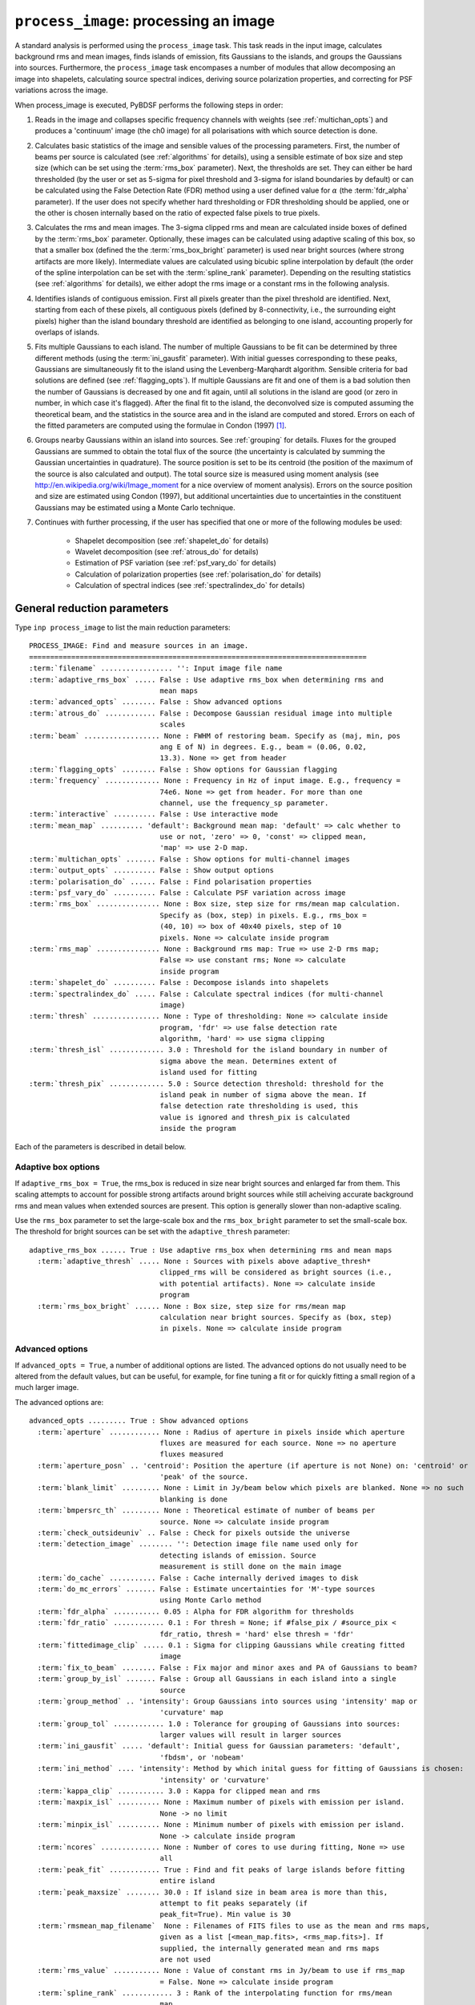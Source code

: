 .. _process_image:

***********************************************
``process_image``: processing an image
***********************************************

A standard analysis is performed using the ``process_image`` task. This task reads in the input image, calculates background rms and mean images, finds islands of emission, fits Gaussians to the islands, and groups the Gaussians into sources. Furthermore, the ``process_image`` task encompases a number of modules that allow decomposing an image into shapelets, calculating source spectral indices, deriving source polarization properties, and correcting for PSF variations across the image.

When process_image is executed, PyBDSF performs the following steps in
order:

#. Reads in the image and collapses specific frequency channels with weights (see :ref:`multichan_opts`) and produces a 'continuum' image (the ch0 image) for all polarisations with which source detection is done.

#. Calculates basic statistics of the image and sensible values of the processing parameters. First, the number of beams per
   source is calculated (see :ref:`algorithms` for details), using a
   sensible estimate of box size and step size (which can be set using the
   :term:`rms_box` parameter). Next, the thresholds are set. They can either be
   hard thresholded (by the user or set as 5-sigma for pixel threshold and
   3-sigma for island boundaries by default) or can be calculated using the
   False Detection Rate (FDR) method using a user defined value for
   :math:`\alpha` (the :term:`fdr_alpha` parameter). If the user does not specify whether hard thresholding or FDR thresholding
   should be applied, one or the other is chosen internally based on the
   ratio of expected false pixels to true pixels.

#. Calculates the rms and mean images. The 3-sigma clipped rms and mean are calculated
   inside boxes of defined by the :term:`rms_box` parameter. Optionally, these images can be calculated using
   adaptive scaling of this box, so that a smaller box (defined the the :term:`rms_box_bright` parameter) is used near bright sources (where strong artifacts are more likely). Intermediate values
   are calculated using bicubic spline interpolation by default (the order of the spline interpolation can be set with the :term:`spline_rank` parameter). Depending on the resulting statistics (see :ref:`algorithms` for details), we either adopt the rms image or a constant rms
   in the following analysis.

#. Identifies islands of contiguous emission. First all pixels greater
   than the pixel threshold are identified. Next, starting from each of these pixels, all contiguous pixels
   (defined by 8-connectivity, i.e., the surrounding eight pixels) higher
   than the island boundary threshold are identified as belonging to one
   island, accounting properly for overlaps of islands.

#. Fits multiple Gaussians to each island. The number of
   multiple Gaussians to be fit can be determined by three different
   methods (using the :term:`ini_gausfit` parameter). With initial guesses
   corresponding to these peaks, Gaussians are simultaneously fit to the
   island using the Levenberg-Marqhardt algorithm. Sensible criteria for bad
   solutions are defined (see :ref:`flagging_opts`). If multiple Gaussians are fit and one of them is
   a bad solution then the number of Gaussians is decreased by one and fit
   again, until all solutions in the island are good (or zero in number, in
   which case it's flagged). After the final fit to the island, the
   deconvolved size is computed assuming the theoretical beam, and the
   statistics in the source area and in the island are computed and
   stored. Errors on each of the fitted parameters are computed using the
   formulae in Condon (1997) [#f1]_.

#. Groups nearby Gaussians within an island into sources. See :ref:`grouping`
   for details. Fluxes for the grouped Gaussians are summed to obtain the
   total flux of the source (the uncertainty is calculated by summing the
   Gaussian uncertainties in quadrature). The source position is set to be its
   centroid (the position of the maximum of the source is also calculated and
   output). The total source size is measured using moment analysis (see
   http://en.wikipedia.org/wiki/Image_moment for a nice overview of moment
   analysis). Errors on the source position and size are estimated using
   Condon (1997), but additional uncertainties due to uncertainties in the
   constituent Gaussians may be estimated using a Monte Carlo technique.

#. Continues with further processing, if the user has specified that one or more of the following modules be used:

    * Shapelet decomposition (see :ref:`shapelet_do` for details)

    * Wavelet decomposition (see :ref:`atrous_do` for details)

    * Estimation of PSF variation (see :ref:`psf_vary_do` for details)

    * Calculation of polarization properties (see :ref:`polarisation_do` for details)

    * Calculation of spectral indices (see :ref:`spectralindex_do` for details)

.. _general_pars:

General reduction parameters
----------------------------
Type ``inp process_image`` to list the main reduction parameters:

.. parsed-literal::

    PROCESS_IMAGE: Find and measure sources in an image.
    ================================================================================
    :term:`filename` ................. '': Input image file name
    :term:`adaptive_rms_box` ..... False : Use adaptive rms_box when determining rms and
                                   mean maps
    :term:`advanced_opts` ........ False : Show advanced options
    :term:`atrous_do` ............ False : Decompose Gaussian residual image into multiple
                                   scales
    :term:`beam` .................. None : FWHM of restoring beam. Specify as (maj, min, pos
                                   ang E of N) in degrees. E.g., beam = (0.06, 0.02,
                                   13.3). None => get from header
    :term:`flagging_opts` ........ False : Show options for Gaussian flagging
    :term:`frequency` ............. None : Frequency in Hz of input image. E.g., frequency =
                                   74e6. None => get from header. For more than one
                                   channel, use the frequency_sp parameter.
    :term:`interactive` .......... False : Use interactive mode
    :term:`mean_map` .......... 'default': Background mean map: 'default' => calc whether to
                                   use or not, 'zero' => 0, 'const' => clipped mean,
                                   'map' => use 2-D map.
    :term:`multichan_opts` ....... False : Show options for multi-channel images
    :term:`output_opts` .......... False : Show output options
    :term:`polarisation_do` ...... False : Find polarisation properties
    :term:`psf_vary_do` .......... False : Calculate PSF variation across image
    :term:`rms_box` ............... None : Box size, step size for rms/mean map calculation.
                                   Specify as (box, step) in pixels. E.g., rms_box =
                                   (40, 10) => box of 40x40 pixels, step of 10
                                   pixels. None => calculate inside program
    :term:`rms_map` ............... None : Background rms map: True => use 2-D rms map;
                                   False => use constant rms; None => calculate
                                   inside program
    :term:`shapelet_do` .......... False : Decompose islands into shapelets
    :term:`spectralindex_do` ..... False : Calculate spectral indices (for multi-channel
                                   image)
    :term:`thresh` ................ None : Type of thresholding: None => calculate inside
                                   program, 'fdr' => use false detection rate
                                   algorithm, 'hard' => use sigma clipping
    :term:`thresh_isl` ............. 3.0 : Threshold for the island boundary in number of
                                   sigma above the mean. Determines extent of
                                   island used for fitting
    :term:`thresh_pix` ............. 5.0 : Source detection threshold: threshold for the
                                   island peak in number of sigma above the mean. If
                                   false detection rate thresholding is used, this
                                   value is ignored and thresh_pix is calculated
                                   inside the program

Each of the parameters is described in detail below.

.. glossary::
    filename
        This parameter is a string (no default) that sets the input image file name. The input image can be a FITS or CASA 2-, 3-, or 4-D cube.

    adaptive_rms_box
        This parameter is a Boolean (default is ``False``). If ``True``, an adaptive box is used when calculating the rms and mean maps. See :ref:`adaptive_rms_box` for details of the options.

    advanced_opts
        This parameter is a Boolean (default is ``False``). If ``True``, the advanced options are shown. See :ref:`advanced_opts` for details of the advanced options.

    atrous_do
        This parameter is a Boolean (default is ``False``). If ``True``, wavelet decomposition will be performed. See :ref:`atrous_do` for details of the options.

    beam
        This parameter is a tuple (default is ``None``) that defines the FWHM of restoring beam. Specify as (maj, min, pos ang E of N) in degrees. E.g., ``beam = (0.06, 0.02, 13.3)``. For more than one channel, use the ``beam_spectrum`` parameter. If the beam is not given by the user, then it is looked for in the image header. If not found, then an error is raised. PyBDSF will not work without knowledge of the restoring beam.

    flagging_opts
        This parameter is a Boolean (default is ``False``). If ``True``, the Gaussian flagging options will be listed. See :ref:`flagging_opts` for details of the options.

    frequency
        This parameter is a float (default is ``None``) that defines the frequency in Hz of the input image. E.g., ``frequency = 74e6``. For more than one channel, use the :term:`frequency_sp` parameter. If the frequency is not given by the user, then it is looked for in the image header. If not found, then an error is raised. PyBDSF will not work without knowledge of the frequency.

    interactive
        This parameter is a Boolean (default is ``False``). If ``True``, interactive mode is used. In interactive mode, plots are displayed at various stages of the processing so that the user may check the progress of the fit.

        First, plots of the rms and mean background images are displayed along with the islands found, before fitting of Gaussians takes place. The user should verify that the islands and maps are reasonable before preceding.

        Next, if ``atrous_do = True``, the fits to each wavelet scale are shown. The wavelet fitting may be truncated at the current scale if desired.

        Lastly, the final results are shown.

    mean_map
        This parameter is a string (default is ``'default'``) that determines how the background mean map is computed and
        how it is used further.

        If ``'const'``\, then the value of the clipped mean of the entire image (set
        by the ``kappa_clip`` option) is used as the background mean map.

        If ``'zero'``\, then a value of zero is used.

        If ``'map'``\, then the 2-dimensional mean map is computed and used. The
        resulting mean map is largely determined by the value of the ``rms_box``
        parameter (see the ``rms_box`` parameter for more information).

        If ``'default'``\, then PyBDSF will attempt to determine automatically
        whether to use a 2-dimensional map or a constant one as follows. First,
        the image is assumed to be confused if ``bmpersrc_th`` < 25 or the ratio of
        the clipped mean to rms (clipped mean/clipped rms) is > 0.1, else the
        image is not confused. Next, the mean map is checked to see if its
        spatial variation is significant. If so, then a 2-D map is used and, if
        not, then the mean map is set to either 0.0 or a constant depending on
        whether the image is thought to be confused or not.

        Generally, ``'default'`` works well. However, if there is significant
        extended emission in the image, it is often necessary to force the use
        of a constant mean map using either ``'const'`` or ``'mean'``\.

    multichan_opts
        This parameter is a Boolean (default is ``False``). If ``True``, the multichannel options will be listed. See :ref:`multichan_opts` for details of the options.

    output_opts
        This parameter is a Boolean (default is ``False``). If ``True``, the output options will be listed. See :ref:`output_opts` for details of the options.

    polarisation_do
        This parameter is a Boolean (default is ``False``). If ``True``, polarization properties will be calculated for the sources. See :ref:`polarisation_do` for details of the options.

    psf_vary_do
        This parameter is a Boolean (default is ``False``). If ``True``, the spatial variation of the PSF will be estimated and its effects corrected. See :ref:`psf_vary_do` for details of the options.

    rms_box
        This parameter is a tuple (default is ``None``) of two integers and is probably the most important input
        parameter for PyBDSF. The first integer, boxsize, is the size of the 2-D
        sliding box for calculating the rms and mean over the entire image. The
        second, stepsize, is the number of pixels by which this box is moved for
        the next measurement. If ``None``\, then suitable values are calculated
        internally.

        In general, it is best to choose a box size that corresponds to the
        typical scale of artifacts in the image, such as those that are common
        around bright sources. Too small of a box size will effectively raise
        the local rms near a source so much that a source may not be fit at all;
        too large a box size can result in underestimates of the rms due to
        oversmoothing. A step size of 1/3 to 1/4 of the box size usually works
        well.

        .. note::

            The :term:`spline_rank` parameter also affects the rms and mean maps. If you find ringing artifacts in the rms or mean maps near bright sources, try adjusting this parameter.

    rms_map
        This parameter is a Boolean (default is ``None``). If ``True``\, then the 2-D background rms image is computed and used. If
        ``False``\, then a constant value is assumed (use ``rms_value`` to force the rms
        to a specific value). If ``None``\, then the 2-D rms image is calculated, and
        if the variation is statistically significant then it is taken, else a
        constant value is assumed. The rms image used for each channel in
        computing the spectral index follows what was done for the
        channel-collapsed image.

        Generally, the default value works well. However, if there is significant extended
        emission in the image, it is often necessary to force the use of a
        constant rms map by setting ``rms_map = False``.

    shapelet_do
        This parameter is a Boolean (default is ``False``). If ``True``, shapelet decomposition of the islands will be performed. See :ref:`shapelet_do` for details of the options.

    spectralindex_do
        This parameter is a Boolean (default is ``False``). If ``True``, spectral indices will be calculated for the sources. See :ref:`spectralindex_do` for details of the options.

    thresh
        This parameter is a string (default is ``None``). If ``thresh = 'hard'``\, then a hard threshold is assumed, given by
        thresh_pix. If ``thresh = 'fdr'``\, then the False Detection Rate algorithm
        of Hopkins et al. (2002) is used to calculate the value of ``thresh_pix``\.
        If ``thresh = None``\, then the false detection probability is first
        calculated, and if the number of false source pixels is more than
        ``fdr_ratio`` times the estimated number of true source pixels, then the
        ``'fdr'`` threshold option is chosen, else the ``'hard'`` threshold option is
        chosen.

    thresh_isl
        This parameter is a float (default is 3.0) that determines the region to which fitting is done. A higher
        value will produce smaller islands, and hence smaller regions that are
        considered in the fits. A lower value will produce larger islands. Use
        the thresh_pix parameter to set the detection threshold for sources.
        Generally, ``thresh_isl`` should be lower than ``thresh_pix``\.

        Only regions above the absolute threshold will be used. The absolute
        threshold is calculated as ``abs_thr = mean + thresh_isl * rms``\. Use the
        ``mean_map`` and ``rms_map`` parameters to control the way the mean and rms are
        determined.

    thresh_pix
        This parameter is a float (default is 5.0) that sets the source detection threshold in number of
        sigma above the mean. If false detection rate thresholding is used, this
        value is ignored and ``thresh_pix`` is calculated inside the program

        This parameter sets the overall detection threshold for islands (i.e.
        ``thresh_pix = 5`` will find all sources with peak flux densities per beam of 5-sigma or
        greater). Use the ``thresh_isl`` parameter to control how much of each
        island is used in fitting. Generally, ``thresh_pix`` should be larger than
        ``thresh_isl``.

        Only islands with peaks above the absolute threshold will be used. The
        absolute threshold is calculated as ``abs_thr = mean + thresh_pix * rms``\.
        Use the ``mean_map`` and ``rms_map`` parameters to control the way the mean and
        rms are determined.


.. _adaptive_rms_box:

Adaptive box options
====================
If ``adaptive_rms_box = True``, the rms_box is reduced in size near bright sources and enlarged far from them. This scaling attempts to account for possible strong artifacts around bright sources while still acheiving accurate background rms and mean values when extended sources are present. This option is generally slower than non-adaptive scaling.

Use the ``rms_box`` parameter to set the large-scale box and the ``rms_box_bright`` parameter to set the small-scale box. The threshold for bright sources can be set with the ``adaptive_thresh`` parameter:

.. parsed-literal::

    adaptive_rms_box ...... True : Use adaptive rms_box when determining rms and mean maps
      :term:`adaptive_thresh` ..... None : Sources with pixels above adaptive_thresh*
                                   clipped_rms will be considered as bright sources (i.e.,
                                   with potential artifacts). None => calculate inside
                                   program
      :term:`rms_box_bright` ...... None : Box size, step size for rms/mean map
                                   calculation near bright sources. Specify as (box, step)
                                   in pixels. None => calculate inside program

.. glossary::

    adaptive_thresh
        This parameter is a float (default is ``None``) that sets the SNR above which sources may be affected by strong artifacts Sources that meet the SNR threshold will use the small-scale box (set by the ``rms_box_bright`` parameter) if their sizes at a threshold of 10.0 is less than 25 beam areas.

        If None, the threshold is varied from 500 to 50 to attempt to obtain at least 5 candidate bright sources.

    rms_box_bright
        This parameter is a tuple (default is ``None``) of two integers that sets the box and step sizes to use near bright sources (determined by the ``adaptive_thresh`` parameter). The large-scale box size is set with the ``rms_box`` parameter.

.. _advanced_opts:

Advanced options
================
If ``advanced_opts = True``, a number of additional options are listed. The advanced options do not usually need to be altered from the default values, but can be useful, for example, for fine tuning a fit or for quickly fitting a small region of a much larger image.

The advanced options are:

.. parsed-literal::

    advanced_opts ......... True : Show advanced options
      :term:`aperture` ............ None : Radius of aperture in pixels inside which aperture
                                   fluxes are measured for each source. None => no aperture
                                   fluxes measured
      :term:`aperture_posn` .. 'centroid': Position the aperture (if aperture is not None) on: 'centroid' or
                                   'peak' of the source.
      :term:`blank_limit` ......... None : Limit in Jy/beam below which pixels are blanked. None => no such
                                   blanking is done
      :term:`bmpersrc_th` ......... None : Theoretical estimate of number of beams per
                                   source. None => calculate inside program
      :term:`check_outsideuniv` .. False : Check for pixels outside the universe
      :term:`detection_image` ........ '': Detection image file name used only for
                                   detecting islands of emission. Source
                                   measurement is still done on the main image
      :term:`do_cache` ........... False : Cache internally derived images to disk
      :term:`do_mc_errors` ....... False : Estimate uncertainties for 'M'-type sources
                                   using Monte Carlo method
      :term:`fdr_alpha` ........... 0.05 : Alpha for FDR algorithm for thresholds
      :term:`fdr_ratio` ............ 0.1 : For thresh = None; if #false_pix / #source_pix <
                                   fdr_ratio, thresh = 'hard' else thresh = 'fdr'
      :term:`fittedimage_clip` ..... 0.1 : Sigma for clipping Gaussians while creating fitted
                                   image
      :term:`fix_to_beam` ........ False : Fix major and minor axes and PA of Gaussians to beam?
      :term:`group_by_isl` ....... False : Group all Gaussians in each island into a single
                                   source
      :term:`group_method` .. 'intensity': Group Gaussians into sources using 'intensity' map or
                                   'curvature' map
      :term:`group_tol` ............ 1.0 : Tolerance for grouping of Gaussians into sources:
                                   larger values will result in larger sources
      :term:`ini_gausfit` ..... 'default': Initial guess for Gaussian parameters: 'default',
                                   'fbdsm', or 'nobeam'
      :term:`ini_method` .... 'intensity': Method by which inital guess for fitting of Gaussians is chosen:
                                   'intensity' or 'curvature'
      :term:`kappa_clip` ........... 3.0 : Kappa for clipped mean and rms
      :term:`maxpix_isl` .......... None : Maximum number of pixels with emission per island.
                                   None -> no limit
      :term:`minpix_isl` .......... None : Minimum number of pixels with emission per island.
                                   None -> calculate inside program
      :term:`ncores` .............. None : Number of cores to use during fitting, None => use
                                   all
      :term:`peak_fit` ............ True : Find and fit peaks of large islands before fitting
                                   entire island
      :term:`peak_maxsize` ........ 30.0 : If island size in beam area is more than this,
                                   attempt to fit peaks separately (if
                                   peak_fit=True). Min value is 30
      :term:`rmsmean_map_filename`  None : Filenames of FITS files to use as the mean and rms maps,
                                   given as a list [<mean_map.fits>, <rms_map.fits>]. If
                                   supplied, the internally generated mean and rms maps
                                   are not used
      :term:`rms_value` ........... None : Value of constant rms in Jy/beam to use if rms_map
                                   = False. None => calculate inside program
      :term:`spline_rank` ............ 3 : Rank of the interpolating function for rms/mean
                                   map
      :term:`split_isl` ........... True : Split island if it is too large, has a large
                                   convex deficiency and it opens well. If it doesn't
                                   open well, then isl.mean = isl.clipped_mean, and
                                   is taken for fitting. Splitting, if needed, is
                                   always done for wavelet images
      :term:`splitisl_maxsize` .... 50.0 : If island size in beam area is more than this,
                                   consider splitting island. Min value is 50
      :term:`src_ra_dec` .......... None : List of source positions at which fitting is done.  E.g.,
                                   src_ra_dec = [(197.1932, 47.9188), (196.5573, 42.4852)].
      :term:`src_radius_pix` ...... None : Radius of the island (if src_ra_dec is not None) in pixels. None
                                   => radius is set to the FWHM of the beam major axis.
      :term:`stop_at` ............. None : Stops after: 'isl' = island finding step or 'read'
                                   = image reading step
      :term:`trim_box` ............ None : Do source detection on only a part of the image.
                                   Specify as (xmin, xmax, ymin, ymax) in pixels.
                                   E.g., trim_box = (120, 840, 15, 895). None => use
                                   entire image

.. glossary::

    aperture
        This parameter is a float (default is ``None``) that sets the radius (in
        pixels) inside which the aperture flux is measured for each source.
        The aperture is centered on the either the centroid or the peak of the
        source (depending on the value of the ``aperture_posn`` option). Errors
        are calculated from the mean of the rms map inside the aperture.

    aperture_posn
        This parameter is a string (default is ``'centroid'``) that sets the
        how the aperture is positioned relative to the source. If 'centroid',
        the aperture is centered on the source centroid.
        If 'peak', the aperture is centered on the source peak. If aperture=None
        (i.e., no aperture radius is specified), this parameter is ignored.

    blank_limit
        This parameter is a float (default is ``None``) that sets the limit in
        Jy/beam below which pixels are blanked. All pixels in the ch0 image with
        a value less than the specified limit and with at least 4 neighboring
        pixels with values also less than this limit are blanked. If ``None``,
        any such pixels are left unblanked (and hence will affect the rms and
        mean maps, etc.). Pixels with a value of NaN are always blanked.

    bmpersrc_th
        This parameter is a float (default is ``None``) that sets the
        theoretical estimate of number of beams per source. If ``None``, the
        value is calculated as N/[n*(alpha-1)], where N is the total number of
        pixels in the image, n is the number of pixels in the image whose value
        is greater than 5 times the clipped rms, and alpha is the slope of the
        differential source counts distribution, assumed to be 2.5.

        The value of ``bmpersrc_th`` is used
        to estimate the average separation in pixels between two sources, which
        in turn is used to estimate the boxsize for calculating the background
        rms and mean images. In addition, if the value is below 25 (or the ratio
        of clipped mean to clipped rms of the image is greater than 0.1), the
        image is assumed to be confused and hence the background mean is put to
        zero.

    check_outsideuniv
        This parameter is a Boolean (default is ``False``). If ``True``, then
        the coordinate of each pixel is examined to check if it is outside the
        universe, which may happen when, e.g., an all sky image is made with SIN
        projection (commonly done at LOFAR earlier). When found, these pixels
        are blanked (since imaging software do not do this on their own). Note
        that this process takes a lot of time, as every pixel is checked in case
        weird geometries and projections are used.

    detection_image
        This parameter is a string (default is ``''``) that sets the detection
        image file name used only for detecting islands of emission. Source
        measurement is still done on the main image. The detection image can be
        a FITS or CASA 2-, 3-, or 4-D cube and must have the same size and WCS
        parameters as the main image.

    do_cache
        This parameter is a Boolean (default is ``False``) that controls
        whether internally derived images are stored in memory or are cached
        to disk. Caching can reduce the amount of memory used, and is
        therefore useful when analyzing large images.

    do_mc_errors
        This parameter is a Boolean (default is ``False``). If ``True``,
        uncertainties on the sizes and positions of 'M'-type sources due to
        uncertainties in the constituent Gaussians are estimated using a Monte
        Carlo technique. These uncertainties are added in quadrature with those
        calculated using Condon (1997). If ``False``, these uncertainties are
        ignored, and errors are calculated using Condon (1997) only.

        Enabling this option will result in longer run times if many 'M'-type
        sources are present, but should give better estimates of the
        uncertainites, particularly for complex sources composed of many
        Gaussians.

    fdr_alpha
        This parameter is a float (default is 0.05) that sets the value of alpha
        for the FDR algorithm for thresholding. If ``thresh`` is ``'fdr'``, then
        the estimate of ``fdr_alpha`` (see Hopkins et al. 2002 [#f2]_ for
        details) is stored in this parameter.

    fdr_ratio
        This parameter is a float (default is 0.1). When ``thresh = None``, if
        #false_pix / #source_pix < fdr_ratio, ``thresh = 'hard'`` otherwise
        ``thresh = 'fdr'``.

    fittedimage_clip
        This parameter is a float (default is 0.1). When the residual image is
        being made after Gaussian decomposition, the model images for each
        fitted Gaussian are constructed up to a size 2b, such that the amplitude
        of the Gaussian falls to a value of ``fitted_image_clip`` times the
        local rms, b pixels from the peak.

    fix_to_beam
        This parameter is a Boolean (default is ``False``). If True, then during
        fitting the major and minor axes and PA of the Gaussians are fixed to
        the beam. Only the amplitude and position are fit. If False, all
        parameters are fit.

    group_by_isl
        This parameter is a Boolean (default is ``False``). If True, all
        Gaussians in the island belong to a single source. If False, grouping is
        controlled by the group_tol parameter.

    group_method
        This parameter is a string (default is ``'intensity'``). Gaussians are
        deemed to be a part of the same source if: (1) no pixel on the line
        joining the centers of any pair of Gaussians has a
        (Gaussian-reconstructed) value less than the island threshold, and (2)
        the centers are separated by a distance less than half the sum of their
        FWHMs along the line joining them. If ``'curvature'``, the above
        comparisons are done on the curature map (see Hancock et al. 2012). If
        ``'intensity'``, the comparisons are done on the intensity map.

    group_tol
        This parameter is a float (default is 1.0) that sets the tolerance for
        grouping of Gaussians into sources: larger values will result in larger
        sources. Sources are created by grouping nearby Gaussians as follows:
        (1) If the difference between the minimum value between two Gaussians
        and the lower of the peak flux densities of the Gaussians in an island
        is less than ``group_tol * thresh_isl * rms_clip``\, and (2) if the
        centers are separated by a distance less than ``0.5 * group_tol`` of the
        sum of their FWHMs along the PA of the line joining them, they belong to
        the same island.

    ini_gausfit
        This parameter is a string (default is ``'default'``). These are three
        different ways of estimating the initial guess for fitting of Gaussians
        to an island of emission. If ``'default'``, the maximum number of
        Gaussians is estimated from the number of peaks in the island. An
        initial guess is made for the parameters of these Gaussians before final
        fitting is done. This method should produce the best results when there
        are no large sources present. If ``'simple'``, the maximum number of
        Gaussians per island is set to 25, and no initial guess for the Gaussian
        parameters is made. Lastly, the ``'nobeam'`` method is similar to the
        ``'default'`` method, but no information about the beam is used. This
        method is best used when source sizes are expected to be very different
        from the beam and is generally slower than the other methods. For
        wavelet images, the value used for the original image is used for
        wavelet order j <= 3 and ``'nobeam'`` for higher orders.

    ini_method
        This parameter is a string (default is ``'intensity'``). If
        ``'intensity'``, the inital guess described in the help for the
        ``ini_gausfit`` parameter is calculated using the intensity (ch0) image.
        If ``'curvature'``, it is done using the curvature map (see Hancock et
        al. 2012).

    kappa_clip
        This parameter is a float (default is 3.0) that is the factor used for
        Kappa-alpha clipping, as in AIPS. For an image with few source pixels
        added on to (Gaussian) noise pixels, the dispersion of the underlying
        noise will need to be determined. This is done iteratively, whereby the
        actual dispersion is first computed. Then, all pixels whose value
        exceeds kappa clip times this rms are excluded and the rms is computed
        again. This process is repeated until no more pixels are excluded. For
        well behaved noise statistics, this process will converge to the true
        noise rms with a value for this parameter ~3-5. A large fraction of
        source pixels, less number of pixels in total, or significant
        non-Gaussianity of the underlying noise will all lead to non-convergence.

    maxpix_isl
        This parameter is an integer (default is ``None``) that sets the maximum
        number of pixels in an island for the island to be included. If
        ``None``, there is no limit.

    minpix_isl
        This parameter is an integer (default is ``None``) that sets the minimum
        number of pixels in an island for the island to be included. If
        ``None``, the number of pixels is set to 1/3 of the area of an
        unresolved source using the beam and pixel size information in the image
        header. It is set to 6 pixels for all wavelet images.

    ncores
        This parameter is an integer (default is ``None``) that sets the number
        of cores to use during fitting. If ``None``, all available cores are
        used (one core is reserved for plotting).

    peak_fit
        This parameter is a Boolean (default is ``True``). When True, PyBDSF
        will identify and fit peaks of emission in large islands iteratively
        (the size of islands for which peak fitting is done is controlled with
        the peak_maxsize option), using a maximum of 10 Gaussians per iteration.
        Enabling this option will generally speed up fitting (by factors of many
        for large islands), but may result in somewhat higher residuals.

    peak_maxsize
        This parameter is a float (default is 30.0). If island size in beam area
        is more than this value, attempt to fit peaks iteratively (if ``peak_fit
        = True``). The minimum value is 30.

    rmsmean_map_filename
        This parameter is a list (default is ``None``) that sets the filenames of
        FITS files to use as the mean and rms maps, given as a list
        [<mean_map.fits>, <rms_map.fits>]. If supplied, the internally generated
        mean and rms maps are not used.

    rms_value
        This parameter is a float (default is ``None``) that sets the value of
        constant rms in Jy/beam to use if ``rms_map = False``. If ``None``, the
        value is calculated inside the program.

    spline_rank
        This parameter is an integer (default is 3) that sets the order of the
        interpolating spline function to interpolate the background rms and mean
        maps over the entire image.

        .. note::

            Bicubic interpolation (the default) can cause ringing artifacts to
            appear in the rms and mean maps in regions where sharp changes
            occur. These artifacts can result in regions with negative values.
            If you find such artifacts, try changing the :term:`spline_rank`
            parameter.

    split_isl
        This parameter is a Boolean (default is ``True``). If ``True``, an
        island is split if it is too large, has a large convex deficiency and it
        opens well. If it doesn't open well, then ``isl.mean =
        isl.clipped_mean``, and is taken for fitting. Splitting, if needed, is
        always done for wavelet images

    splitisl_maxsize
        This parameter is a float (default is 50.0). If island size in beam area
        is more than this, consider splitting island. The minimum value is 50.

    src_ra_dec
        This parameter is a list of tuples (default is ``None``) that defines
        the center positions at which fitting will be done. The size of the
        region used for the fit is given by the ``src_radius_pix`` parameter.
        Positions should be given as a list of RA and Dec, in degrees, one set
        per source. These positions will override the normal island finding
        module.

    src_radius_pix
        This parameter is a float (default is ``None``) that determines the size
        of the region used to fit the source positions specified by the
        ``src_ra_dec`` parameter. If ``None``, the radius is set to the FWHM of
        the beam major axis.

    stop_at
        This parameter is a string (default is ``None``) that stops an analysis
        after: 'isl' = island finding step or 'read' = image reading step.

    trim_box
        This parameter is a tuple (default is ``None``) that defines a subregion
        of the image on which to do source detection. It is specified as (xmin,
        xmax, ymin, ymax) in pixels. E.g., ``trim_box = (120, 840, 15, 895)``\.
        If ``None``, the entire image is used.


.. _flagging_opts:

Flagging options
================
If ``flagging_opts = True``, a number of options are listed for flagging unwanted Gaussians that occur durring a fit. Flagged Gaussians are not included in any further analysis or catalog. They may be viewed using the ``show_fit`` task (see :ref:`showfit`). A flag value is associated with each flagged Gaussian that allows the user to determine the reason or reasons that it was flagged. If multiple flagging conditions are met by a single Gaussian, the flag values are summed. For example, if a Gaussian is flagged because it is too large (its size exceeds that implied by ``flag_maxsize_bm``, giving a flag value of 64) and because it is too bright (its peak flux density per beam exceeds that implied by ``flag_maxsnr``, giving a flag value of 2) then the final flag value is 64 + 2 = 66.

.. note::

    If a fit did not produce good results, it is often useful to check whether there are flagged Gaussians and adjust the flagging options as necessary. Flagged Gaussians can be viewed by setting ``ch0_flagged = True`` in the ``show_fit`` task.

The options for flagging of Gaussians are:

.. parsed-literal::

    flagging_opts ......... True : Show options for Gaussian flagging
      :term:`flag_bordersize` ........ 0 : Flag Gaussian if centre is outside border -
                                   flag_bordersize pixels
      :term:`flag_maxsize_bm` ..... 25.0 : Flag Gaussian if area greater than flag_maxsize_bm
                                   times beam area
      :term:`flag_maxsize_isl` ..... 1.0 : Flag Gaussian if x, y bounding box around
                                   sigma-contour is factor times island bbox
      :term:`flag_maxsnr` .......... 1.5 : Flag Gaussian if peak is greater than flag_maxsnr
                                   times max value in island
      :term:`flag_minsize_bm` ...... 0.7 : Flag Gaussian if flag_smallsrc = True and area
                                   smaller than flag_minsize_bm times beam area
      :term:`flag_minsnr` .......... 0.9 : Flag Gaussian if peak is less than flag_minsnr
                                   times thresh_pix times local rms
      :term:`flag_smallsrc` ...... False : Flag sources smaller than flag_minsize_bm times
                                   beam area

.. glossary::

    flag_bordersize
        This parameter is an integer (default is 0). Any fitted Gaussian whose centre is ``flag_bordersize`` pixels outside the island
        bounding box is flagged. The flag value is increased by 4 (for x) and 8
        (for y).

    flag_maxsize_bm
        This parameter is a float (default is 25.0). Any fitted Gaussian whose size is greater than ``flag_maxsize_bm`` times the
        synthesized beam is flagged. The flag value is increased by 64.

    flag_maxsize_fwhm
        This parameter is a float (default is 0.3). Any fitted Gaussian whose contour of ``flag_maxsize_fwhm`` times the FWHM falls outside the island is flagged. The flag value is increased by 256.

    flag_maxsize_isl
        This parameter is a float (default is 1.0). Any fitted Gaussian whose maximum x-dimension is larger than
        ``flag_maxsize_isl`` times the x-dimension of the island (and likewise for
        the y-dimension) is flagged. The flag value is increased by 16 (for x)
        and 32 (for y).

    flag_maxsnr
        This parameter is a float (default is 1.5). Any fitted Gaussian whose peak is greater than ``flag_maxsnr`` times
        the value of the image at the peak of the Gaussian is flagged. The flag value is increased
        by 2.

    flag_minsize_bm
        This parameter is a float (default is 0.7). If ``flag_smallsrc`` is True, then any fitted Gaussian whose size is less
        than ``flag_maxsize_bm`` times the synthesized beam is flagged. The Gaussian
        flag is increased by 128.

    flag_minsnr
        This parameter is a float (default is 0.7). Any fitted Gaussian whose peak is less than ``flag_minsnr`` times ``thresh_pix``
        times the local rms is flagged. The flag value is increased by 1.

    flag_smallsrc
        This parameter is a Boolean (default is ``False``). If ``True``\, then fitted Gaussians whose size is less than ``flag_minsize_bm``
        times the synthesized beam area are flagged.  When combining Gaussians
        into sources, an error is raised if a 2x2 box with the peak of the
        Gaussian does not have all four pixels belonging to the source. Usually
        this means that the Gaussian is an artifact or has a very small size.

        If ``False``\, then if either of the sizes of the fitted Gaussian is zero,
        then the Gaussian is flagged.

        If the image is barely Nyquist sampled, this flag is best set to ``False``\.
        This flag is automatically set to ``False`` while decomposing wavelet images
        into Gaussians.

.. _output_opts:

Output options
==============
If ``output_opts = True``, options to control the output generated by ``process_image`` are listed. By default, only a log file is generated and output is controlled with the ``export_image`` (see :ref:`export_image`) and ``write_catalog`` (see :ref:`write_catalog`) tasks. However, the user can specify that a number of optional output files be made automatically whenever ``process_image`` is run. These options are most useful for debugging or when running PyBDSF non-interactively in a Python script (see :ref:`scripting`).

The output options are:

.. parsed-literal::

    output_opts ........... True : Show output options
      :term:`bbs_patches` ......... None : For BBS format, type of patch to use: None => no
                                   patches. 'single' => all Gaussians in one patch.
                                   'gaussian' => each Gaussian gets its own patch.
                                   'source' => all Gaussians belonging to a single
                                   source are grouped into one patch. 'mask' => use mask
                                   file specified by bbs_patches_mask
      :term:`bbs_patches_mask` .... None : Name of the mask file (of same size as input image)
                                   that defines the patches if bbs_patches = 'mask'
      :term:`indir` ............... None : Directory of input FITS files. None => get from
                                   filename
      :term:`outdir` .............. None : Directory of to use for all output files
                                   (including log files). None => parent directory of the
                                   input filename
      :term:`opdir_overwrite` .. 'overwrite': 'overwrite'/'append': If output_all=True,
                                   delete existing files or append a new directory
      :term:`output_all` ......... False : Write out all files automatically to directory
                                   'outdir/filename_pybdsf'
      :term:`plot_allgaus` ....... False : Make a plot of all Gaussians at the end
      :term:`plot_islands` ....... False : Make separate plots of each island during fitting
                                   (for large images, this may take a long time and a
                                   lot of memory)
      :term:`print_timing` ....... False : Print basic timing information
      :term:`quiet` .............. False : Suppress text output to screen. Output is still
                                   sent to the log file as usual
      :term:`savefits_meanim` .... False : Save background mean image as fits file
      :term:`savefits_normim` .... False : Save norm image as fits file
      :term:`savefits_rankim` .... False : Save island rank image as fits file
      :term:`savefits_residim` ... False : Save residual image as fits file
      :term:`savefits_rmsim` ..... False : Save background rms image as fits file
      :term:`solnname` ............ None : Name of the run, to be appended to the name of the
                                   output directory
      :term:`verbose_fitting` .... False : Print out extra information during fitting

.. glossary::

    bbs_patches
        This parameter is a string (default is ``None``) that sets the type of patch to use in BBS-formatted catalogs. When the Gaussian catalogue is written as a BBS-readable sky file, this option determines whether all Gaussians are in a single patch (``'single'``), there are no patches (``None``), all Gaussians for a given source are in a separate patch (``'source'``), each Gaussian gets its own patch (``'gaussian'``), or a mask image is used to define the patches (``'mask'``).

        If you wish to have patches defined by island, then set
        ``group_by_isl = True`` before fitting to force all
        Gaussians in an island to be in a single source. Then set
        ``bbs_patches = 'source'`` when writing the catalog.

    bbs_patches_mask
        This parameter is a string (default is ``None``) that sets the file name of the mask file to use to define patches in BBS-formatted catalogs. The mask image should be 1 inside the patches and 0 elsewhere and should be the same size as the input image (before any ``trim_box`` is applied). Any Gaussians that fall outside of the patches will be ignored and will not appear in the output sky model.

    indir
        This parameter is a string (default is ``None``) that sets the directory of input FITS files. If ``None``, the directory is defined by the input filename.

    outdir
         This parameter is a string (default is ``None``) that sets the directory to use for all output files (including log files). If ``None``, the parent directory of the input image filename is used.

    opdir_overwrite
        This parameter is a string (default is ``'overwrite'``) that determines whether existing output files are overwritten or not.

    output_all
        This parameter is a Boolean (default is ``False``). If ``True``\, all output products are written automatically to the directory ``'outdir/filename_pybdsf'``.

    plot_allgaus
        This parameter is a Boolean (default is ``False``). If ``True``\, make a plot of all Gaussians at the end.

    plot_islands
        This parameter is a Boolean (default is ``False``). If ``True``\, make separate plots of each island during fitting
        (for large images, this may take a long time and a
        lot of memory).

    print_timing
        This parameter is a Boolean (default is ``False``). If ``True``\, print basic timing information.

    quiet
        This parameter is a Boolean (default is ``False``). If ``True``\, suppress text output to screen. Output is still
        sent to the log file as usual.

    savefits_meanim
        This parameter is a Boolean (default is ``False``). If ``True``\, save background mean image as a FITS file.

    savefits_normim
        This parameter is a Boolean (default is ``False``). If ``True``\, save norm image as a FITS file.

    savefits_rankim
        This parameter is a Boolean (default is ``False``). If ``True``\, save island rank image as a FITS file.

    savefits_residim
        This parameter is a Boolean (default is ``False``). If ``True``\, save residual image as a FITS file.

    savefits_rmsim
        This parameter is a Boolean (default is ``False``). If ``True``\, save background rms image as a FITS file.

    solnname
        This parameter is a string (default is ``None``) that sets the name of the run, to be appended to the name of the
        output directory.

    verbose_fitting
        This parameter is a Boolean (default is ``False``). If ``True``\, print out extra information during fitting.



.. _multichan_opts:

Multichannel options
====================
If ``multichan_opts = True``, the options used to control the way PyBDSF handles images with more than one frequency channel are listed. In particular, these options control how the multichannel image is collapsed to form the ``ch0`` image on which source detection is done.

The options concerning multichannel images are:

.. parsed-literal::

    multichan_opts ........ True : Show options for multi-channel images
      :term:`beam_sp_derive` ...... True : If True and beam_spectrum is None, then assume
                                   header beam is for lowest frequency and scales
                                   with frequency for channels
      :term:`beam_spectrum` ....... None : FWHM of synthesized beam per channel. Specify as
                                   [(bmaj_ch1, bmin_ch1, bpa_ch1), (bmaj_ch2,
                                   bmin_ch2, bpa_ch2), etc.] in degrees. E.g.,
                                   beam_spectrum = [(0.01, 0.01, 45.0), (0.02, 0.01,
                                   34.0)] for two channels. None => all equal to beam
      :term:`collapse_av` ........... [] : List of channels to average if collapse_mode =
                                   'average'; None => all
      :term:`collapse_ch0` ........... 0 : Number of the channel for source extraction, if
                                   collapse_mode = 'single'
      :term:`collapse_mode` ... 'average': Collapse method: 'average' or 'single'. Average
                                   channels or take single channel to perform source
                                   detection on
      :term:`collapse_wt` ....... 'unity': Weighting: 'unity' or 'rms'. Average channels with
                                   weights = 1 or 1/rms_clip^2 if collapse_mode =
                                   'average'
      :term:`frequency_sp` ........ None : Frequency in Hz of channels in input image when
                                   more than one channel is present. E.g., frequency
                                   = [74e6, 153e6]. None => get from header

.. glossary::

    beam_sp_derive
        This parameter is a Boolean (default is ``True``). If `True` and the parameter beam_spectrum is ``None`` and no channel-dependent beam parameters are found in the header, then we assume that the
        beam in the header is for the lowest frequency of the image cube and
        scale accordingly to calculate the beam per channel. If ``False``, then a
        constant value of the beam (that given in the header or specified with the ``beam`` parameter) is taken instead.

    beam_spectrum
        This parameter is a list of tuples (default is ``None``) that sets the FWHM of synthesized beam per channel. Specify as [(bmaj_ch1, bmin_ch1,
        bpa_ch1), (bmaj_ch2, bmin_ch2, bpa_ch2), etc.] in degrees. E.g.,
        ``beam_spectrum = [(0.01, 0.01, 45.0), (0.02, 0.01, 34.0)]`` for two
        channels.

        If ``None``, then the channel-dependent restoring beam is searched for in the header.
        If not found, the beam is either assumed to be a constant or to scale with frequency,
        depending on whether the parameter ``beam_sp_derive`` is ``False`` or ``True``.

    collapse_av
        This parameter is a list of integers (default is ``[]``) that specifies the channels to be averaged to produce the
        continuum image for performing source extraction, if ``collapse_mode`` is
        ``'average'``. If the value is ``[]``, then all channels are used. Otherwise, the
        value is a Python list of channel numbers.

    collapse_ch0
        This parameter is an integer (default is 0) that specifies the number of the channel for source extraction, if ``collapse_mode = 'single'``.

    collapse_mode
        This parameter is a string (default is ``'average'``) that determines whether, when multiple channels are present,
        the source extraction is done on a single channel (``'single'``) or an average of many
        channels (``'average'``).

    collapse_wt
        This parameter is a string (default is ``'unity'``). When ``collapse_mode`` is ``'average'``, then if this value is ``'unity'``, the
        channels given by ``collapse_av`` are averaged with unit weights and if
        ``'rms'``, then they are averaged with weights which are inverse square of
        the clipped rms of each channel image.

    frequency_sp
        This parameter is a list of floats (default is ``None``) that sets the frequency in Hz of channels in input image when more than one channel is present. E.g., ``frequency_sp = [74e6, 153e6]``.

        If the frequency is not given by the user, then it is looked for in the
        image header. If not found, then an error is raised. PyBDSF will not
        work without the knowledge of the frequency.


.. _atrous_do:

*À trous* wavelet decomposition module
--------------------------------------
If ``atrous_do = True``, this module decomposes the residual image that results from the normal fitting of Gaussians into wavelet images of various scales. Such a decomposition is useful if there is extended emission that is not well fit during normal fitting. Such emission therefore remains in the Gaussian residual image and can be further fit by Gaussians whose size is tuned to the various wavelet scales. Therefore, wavelet decomposition should be used when there is significant residual emission that remains after normal Gaussian fitting.

The wavelet module performs the following steps:

* The number of wavelet scales to be considered is set by the ``atrous_jmax`` parameter. By default, this number is determined automatically from the size of the largest island in the image. Wavelet images are then made for scales of order (*j*) ranging from 1 to *jmax*.

* For each scale (*j*), the appropriate *à trous* wavelet transformation is made (see Holschneider et al. 1989 for details). Additionally, the "remainder" image (called the *c_J* image) is also made. This image includes all emission not included in the other wavelet images.

* Depending on the value of the ``atrous_sum`` option, fitting is done to either an image that is a sum over all scales equal to or larger than the scale under consideration (``atrous_sum = True``) or to an image of a single scale (``atrous_sum = False``). Fitting to the sum over all larger scales will generally result in increased signal to noise.

* If ``atrous_bdsm = True``, an rms map and a mean map are made for each wavelet image and Gaussians are fit in the normal way. Gaussians can be optionally restricted to lie within islands found from the initial image. If a wavelet island overlaps spatially with an existing island, the two islands are merged together to form a single island. The wavelet Gaussians can then be included in source catalogs (see :ref:`write_catalog`).

The options for this module are as follows:

.. parsed-literal::

    atrous_do ............. True : Decompose Gaussian residual image into multiple
                                   scales
      :term:`atrous_bdsm_do` ...... True : Perform source extraction on each wavelet scale
      :term:`atrous_jmax` ............ 0 : Max allowed wavelength order, 0 => calculate
                                   inside program
      :term:`atrous_lpf` ........... 'b3': Low pass filter, either 'b3' or 'tr', for B3
                                   spline or Triangle
      :term:`atrous_orig_isl` .... False : Restrict wavelet Gaussians to islands found in
                                   original image
      :term:`atrous_sum` .......... True : Fit to the sum of images of the remaining wavelet
                                   scales
      :term:`use_scipy_fft` ....... True : Use fast SciPy FFT for convolution

.. glossary::

    atrous_bdsm_do
        This parameter is a Boolean (default is ``False``). If ``True``, PyBDSF performs source extraction on each wavelet scale.

    atrous_jmax
        This parameter is an integer (default is 0) which is the maximum order of the *à trous* wavelet
        decomposition. If 0 (or <0 or >15), then the value is determined within
        the program. The value of this parameter is then estimated as the
        (lower) rounded off value of ln[(nm-l)/(l-1) + 1]/ln2 + 1 where nm is
        the minimum of the residual image size (n, m) in pixels and l is the
        length of the filter *à trous* lpf (see the ``atrous_lpf`` parameter for more
        info).

        A sensible value is such that the size of the kernel is not more than
        3-4 times smaller than the smallest image dimension.

    atrous_lpf
        This parameter is a string (default is ``'b3'``) that sets the low pass filter, which can be either the B3 spline
        or the triangle function, which is used to generate the *à trous*
        wavelets. The B3 spline is [1, 4, 6, 4, 1] and the triangle is [1, 2,
        1], normalised so that the sum is unity. The lengths of the filters are
        hence 5 and 3 respectively.

    atrous_orig_isl
        This parameter is a Boolean (default is ``False``). If ``True``, all wavelet Gaussians must lie within the boundaries of islands found in the original image. If ``False``, new islands that are found only
        in the wavelet images are included in the final fit.

    atrous_sum
        This parameter is a Boolean (default is ``True``). If ``True``, fitting is done on an image that is the sum of the remaining wavelet scales. Using the sum will generally result in improved signal.
        If ``False``, fitting is done on only the wavelet scale under consideration.

    use_scipy_fft
        This parameter is a Boolean (default is ``True``). If ``True``, the SciPy FFT function will be used instead of the custom version. The SciPy version is much faster but also uses much more memory.

.. _psf_vary_do:

PSF variation module
--------------------
If ``psf_vary_do = True``, then the spatial variations in the PSF are estimated and their effects corrected for. To this end, PyBDSF performs the following steps:

* A list of sources that are likely to be unresolved is constructed. This is done by first selecting only type 'S' sources by default (see :ref:`output_cols` for details of source types), but this restriction can be overridden using the ``psf_stype_only`` option) and sources with SNRs that exceed ``psf_snrcut``. Next, a function is fit to determine how the size of sources (normalized by the median size) varies with the SNR. The function used is defined as :math:`\sigma / median = \sqrt(c_1^2 + c_2^2/SNR^2)`, where :math:`\sigma` is the size of the Gaussian and :math:`c_1` and :math:`c_2` are free parameters. Clipping of outliers is done during this fitting, controlled by the ``psf_nsig`` parameter. Lastly, unresolved sources are selected by choosing sources that lie within ``psf_kappa2`` times the rms of this best-fit sigma-SNR relation. As this last step can be unreliable for high-SNR sources, an additional selection can be made for the highest SNR sources using the ``psf_high_snr`` parameter. All sources with SNRs above ``psf_high_snr`` will be taken as unresolved.

* Next the image is tessellated using Voronoi tessellation to produce tiles within which the PSF shape is calculated (and assumed to be constant). The list of probable unresolved sources is filtered to select "calibrator" sources to use to determine the tessellation tiles. These sources are the brightest sources (known as the primary generators), defined as those sources that have SNRs in the top fraction of sources defined by ``psf_snrtop`` and that also have SNRs greater than ``psf_snrcutstack``. These sources are then grouped by their proximity, if they are within 50% of the distance to third closest source.

* The unresolved sources within each tile that have SNRs greater than ``psf_snrcutstack`` are then stacked to form a high-SNR PSF. For each tile, this PSF is fit with a Gaussian to recover its size. The significance of the variation in the sizes across the image is quantified.

* If the variation is significant, the major axis, minor axis, and position angle are then interpolated across the image. Smoothing can be applied to these images to smooth out artifacts due to noise and the interpolation. Additionally, images are made of the ratio of peak-to-total flux and peak-to-aperture flux (if an aperture is specified). These ratio images provide conversions from total flux to peak flux for point sources. In the absence of smearing effects, these ratios should be around unity. However, if ionospheric effects are present, significant smearing can be present. In this case, these ratio images can be useful, for example, in determining the sensitivity at a particular location in the image to a point source with a given total flux.

* Lastly, the deconvolved source sizes are adjusted to include the PSF variation as a function of position.

The options for this module are as follows:

.. parsed-literal::

    psf_vary_do ........... True : Calculate PSF variation across image
      :term:`psf_high_snr` ........ None : SNR above which all sources are taken to be
                                   unresolved. E.g., psf_high_snr = 20.0. None => no
                                   such selection is made
      :term:`psf_itess_method` ....... 0 : 0 = normal, 1 = 0 + round, 2 = LogSNR, 3 =
                                   SqrtLogSNR
      :term:`psf_kappa2` ........... 2.0 : Kappa for clipping for analytic fit
      :term:`psf_nsig` ............. 3.0 : Kappa for clipping within each bin
      :term:`psf_over` ............... 2 : Factor of nyquist sample for binning bmaj, etc. vs
                                   SNR
      :term:`psf_smooth` .......... None : Size of Gaussian to use for smoothing of
                                   interpolated images in arcsec. None => no smoothing
      :term:`psf_snrcut` .......... 10.0 : Minimum SNR for statistics
      :term:`psf_snrcutstack` ..... 15.0 : Unresolved sources with higher SNR taken for
                                   stacked psfs
      :term:`psf_snrtop` .......... 0.15 : Fraction of SNR > snrcut as primary generators
      :term:`psf_stype_only` ...... True : Restrict sources used in PSF variation
                                   estimating to be only of type 'S'

.. glossary::

    psf_high_snr
        This parameter is a float (default is ``None``). Gaussians with SNR greater than this are used to determine the PSF
        variation, even if they are deemed to be resolved. This corrects for the
        unreliability at high SNRs in the algorithm used to find unresolved
        sources. The minimum value is 20.0. If ``None``, then no such selection is made.

    psf_itess_method
        This parameter is an integer (default is 0) which can be 0, 1, 2 or 3, which
        corresponds to a tessellation method. If 0, 2 or 3, then the weights
        used for Voronoi tessellation are unity, log(SNR) and sqrt[log(SNR)]
        where SNR is the signal to noise ratio of the generator in a tile. If 1,
        then the image is tessellated such that each tile has smooth boundaries
        instead of straight lines, using pixel-dependent weights.

    psf_kappa2
        This parameter is a float (default is 2.0). When iteratively arriving at a statistically probable set of
        'unresolved' sources, the fitted major and minor axis sizes versus SNR
        are binned and fitted with analytical functions. Those Gaussians which
        are within ``psf_kappa2`` times the fitted rms from the fitted median are
        then considered 'unresolved' and are used further to estimate the PSFs.

    psf_nsig
        This parameter is a float (default is 3.0). When constructing a set of 'unresolved' sources for psf estimation, the
        (clipped) median, rms and mean of major and minor axis sizes of
        Gaussians versus SNR within each bin is calculated using ``kappa = psf_nsig``.

    psf_over
        This parameter is an integer (default is 2). When constructing a set of 'unresolved' sources for psf estimation, this parameter controls the factor of nyquist sample for binning bmaj, etc. vs SNR.

    psf_smooth
        This parameter is a float (default is ``None``) that sets the smoothing scale (in arcsec) used to smooth the interpolated images. Generally, artifacts due to noise and the interpolation can be significantly reduced if the smoothing scale is similar to the typical source separation scale.

    psf_snrcut
        This parameter is a float (default is 10.0). Only Gaussians with SNR greater than this are considered for processing.
        The minimum value is 5.0

    psf_snrcutstack
        This parameter is a float (default is 15.0). Only Gaussians with SNR greater than this are used for estimating PSF
        images in each tile.

    psf_snrtop
        This parameter is a float (default is 0.15). If ``psf_generators`` is 'calibrator', then the peak pixels of Gaussians
        which are the ``psf_snrtop`` fraction of the SNR distribution are taken as Voronoi
        generators.

    psf_stype_only
        This parameter is a Boolean (default is ``False``). If ``True``\, sources are restricted to be only of type 'S'.

.. _spectralindex_do:

Spectral index module
---------------------
If ``spectralindex_do = True`` (and the input image has more than one frequency), then spectral indices are calculated for the sources in the following way:

* The rms maps for the remaining channels are determined.

* Neighboring channels are averaged to attempt to obtain the target SNR per channel for a given source, set by the ``specind_snr`` parameter.

    .. note::

        No color corrections are applied during averaging. However, unless the source spectral index is very steep or the channels are very wide, the correction is minimal. See :ref:`colorcorrections` for details.

* Flux densities are measured for both individual Gaussians and for total sources. Once source flux densities have been measured in each channel, the SEDs are fit with the following power-law model: :math:`S_\nu \propto \nu^\alpha`, where :math:`\alpha` is the spectral index. The resulting best-fit spectral index is then included in any catalogs that are written out (see :ref:`write_catalog`). In addition, plots of the fits can be viewed with the ``show_fit`` task (see :ref:`showfit`).

The options for this module are as follows:

.. parsed-literal::

    spectralindex_do ...... True : Calculate spectral indices (for multi-channel
                                   image)
      :term:`flagchan_rms` ........ True : Flag channels before (averaging and) extracting
                                   spectral index, if their rms if more than 5
                                   (clipped) sigma outside the median rms over all
                                   channels, but only if <= 10% of channels
      :term:`flagchan_snr` ........ True : Flag channels that do not meet SNR criterion set
                                   by specind_snr
      :term:`specind_maxchan` ........ 0 : Maximum number of channels to average for a
                                   given source when when attempting to meet target
                                   SNR. 1 => no averaging; 0 => no maximum
      :term:`specind_snr` .......... 3.0 : Target SNR to use when fitting power law. If
                                   there is insufficient SNR, neighboring channels
                                   are averaged to obtain the target SNR

.. glossary::

    flagchan_rms
        This parameter is a Boolean (default is ``True``). If ``True``, then the clipped rms and median (r and m) of the clipped rms of
        each channel is calculated. Those channels whose clipped rms is greater
        than 4r away from m are flagged prior to averaging and calculating
        spectral indices from the image cube. However, these channels are
        flagged only if the total number of these bad channels does not exceed
        10% of the total number of channels themselves.

    flagchan_snr
        This parameter is a Boolean (default is ``True``). If ``True``, then flux densities in channels that do not meet the target SNR are not used in fitting.

    specind_maxchan
        This parameter is an integer (default is 0) that sets the maximum number of channels that can be averaged together to attempt to reach the target SNR set by the ``specind_snr`` parameter. If 0, there is no limit to the number of channels that can be averaged. If 1, no averaging will be done.

    specind_snr
        This parameter is a float (default is 3.0) that sets the target SNR to use when fitting for the spectral index. If there is insufficient SNR, neighboring channels are averaged to obtain the target SNR. The maximum allowable number of channels to average is determined by the ``specind_maxchan`` parameter. Channels (after averaging) that fail to meet the target SNR are not used in fitting.

.. _polarisation_do:

Polarization module
-------------------
If ``polarisation_do = True``, then the polarization properties of the sources are calculated. First, if ``pi_fit = True``, source detection is performed on the polarized intensity (PI) image [#f3]_ to detect sources without Stokes I counterparts. The polarization module then calculates the I, Q, U, and V flux densities, the total, linear, and circular polarisation fractions and the linear polarisation angle of each Gaussian and source. The linear polarisation angle is defined from North, with positive angles towards East. Flux densities are calculated by fitting the normalization of the Gaussians found using the Stokes I or PI images.

For linearly polarised emission, the signal and noise add vectorially, giving a
Rice distribution instead of a Gaussian one. To correct for this, a bias
is estimated and removed from the polarisation fraction using the same method used for the
NVSS catalog (see ftp://ftp.cv.nrao.edu/pub/nvss/catalog.ps). Errors on the linear and total
polarisation fractions and polarisation angle are estimated using the debiased polarised flux density
and standard error propagation. See Sparks & Axon (1999) [#f4]_ for a more detailed treatment.

The options for this module are as follows:

.. parsed-literal::

    polarisation_do ....... True : Find polarisation properties
      :term:`pi_fit` .............. True : Check the polarized intesity (PI) image for
                                   sources not found in Stokes I
      :term:`pi_thresh_isl` ....... None : Threshold for PI island boundary in number
                                   of sigma above the mean. None => use thresh_isl
      :term:`pi_thresh_pix` ....... None : Source detection threshold for PI image:
                                   threshold for the island peak in number of sigma
                                   above the mean. None => use thresh_pix

.. glossary::

    pi_fit
        This parameter is a Boolean (default is ``True``). If ``True``, the polarized intensity image is searched for sources not
        present in the Stokes I image. If any such sources are found, they are
        added to the the Stokes I source lists. Use the ``pi_thresh_pix`` and
        ``pi_thresh_isl`` parameters to control island detection in the PI image.

    pi_thresh_isl
        This parameter is a float (default is ``None``) that determines the region to which fitting is done in the
        polarized intensity (PI) image. If ``None``, the value is set to that of the ``thresh_isl`` parameter. A higher value will produce smaller
        islands, and hence smaller regions that are considered in the fits. A
        lower value will produce larger islands. Use the ``pi_thresh_pix`` parameter
        to set the detection threshold for sources. Generally, ``pi_thresh_isl``
        should be lower than ``pi_thresh_pix``.

    pi_thresh_pix
        This parameter is a float (default is ``None``) that sets the overall detection threshold for islands in the
        polarized intensity (PI) image (i.e. pi_thresh_pix = 5 will find all
        sources with peak flux densities per beam of 5-sigma or greater). If ``None``, the value is set to that of the ``thresh_pix`` parameter. Use the ``pi_thresh_isl``
        parameter to control how much of each island is used in fitting.
        Generally, ``pi_thresh_pix`` should be larger than ``pi_thresh_isl``.

.. _shapelet_do:

Shapelet decomposition module
-----------------------------
If ``shapelet_do = True``, then islands are decomposed into shapelets. Shapelets are a set of 2-D basis functions (for details, see Refregier 2003 [#f5]_) that can be used to completely model any source, typically with far fewer parameters than pixels in the source. Shapelets are useful in particular for modeling complex islands that are not well modeled by Gaussians alone. PyBDSF can currently fit cartesian shapelets to an image. The shapelet parameters can be written to a catalog using ``write_catalog`` (see :ref:`write_catalog`).

For each island of emission, a shapelet decomposition is done after estimating the best values of the
center, the scale :math:`\beta`, and nmax in the following way. First, an initial guess of :math:`\beta` is taken as :math:`2\sqrt{[m2(x)m2(y)]}`,
where :math:`m2` is the second moment over the island, based on shapeelt analysis
of simulated images of resolved sources. Similarly, a guess for nmax is taken as the minimum
of 14, and maximum of 10 and :math:`2n + 2` where :math:`n=\sqrt{(n^2 + m^2)}/n_p^n - 1`, where (n, m) is the size of
the island and :math:`n^m_p` is the synthesized beam minor axis FWHM in pixels. This guess for nmax is
based partly on simulations and partly on the requirememts of computing time, number of
constraints, etc, for shapelet decomposition.

These initial values are then used to calculate the optimal central position around which
to decompose the island. First, for every pixel in the island, the coefficients c12 and c21
are computed assuming that pixel as the centre of expansion. Next, the zero crossings for
every vertical line of the c12 image and horizontal line of the c21 image are computed. The
intersection point of these two zero-crossing vectors is then taken as the proper centre of the
expansion for the image. If this procedure does not work, then the first moment is taken as
the center.

This updated center position is used to compute the optimal :math:`\beta`, which is taken as the value of
:math:`\beta` that minimises the residual rms in the island area. Using this :math:`\beta`, the center is computed
once more and the final shapelet deocmposition is then made.

The options for this module are as follows:

.. parsed-literal::

    shapelet_do ........... True : Decompose islands into shapelets
      :term:`shapelet_basis` .. 'cartesian': Basis set for shapelet decomposition:
                                   'cartesian' or 'polar'
      :term:`shapelet_fitmode` .... 'fit': Calculate shapelet coeff's by fitting ('fit') or
                                   integrating (None)
      :term:`shapelet_gresid` ..... 'False': Use Gaussian residual image for shapelet
                                   decomposition?

.. glossary::

    shapelet_basis
        This parameter is a string (default is ``'cartesian'``) that determines the type of shapelet
        basis used. Currently however, only cartesian is supported.

    shapelet_fitmode
        This parameter is a string (default is ``'fit'``) that determines the method of calculating
        shapelet coefficients. If ``None``, then these are calculated by integrating
        (actually, by summing over pixels, which introduces errors due to
        discretisation). If 'fit', then the coefficients are found by
        least-squares fitting of the shapelet basis functions to the image.

    shapelet_gresid
        This parameter is a Boolean (default is ``True``). If ``True``, then the shapelet decomposition is done
        on the Gaussian residual image rather that the ch0 image.


.. rubric:: Footnotes

.. [#f1] Condon, J. J. 1997, PASP, 109, 166

.. [#f2] Hopkins, A. M., Miller, C. J., Connolly, A. J., et al.  2002, AJ, 123, 1086

.. [#f3] The polarized intensity image is calculated as :math:`\sqrt{(Q^2 + U^2)}`.

.. [#f4] Sparks, W. B., & Axon, D. J. 1999, PASP, 111, 1298

.. [#f5] Refregier, A. 2003, MNRAS, 338, 35.
